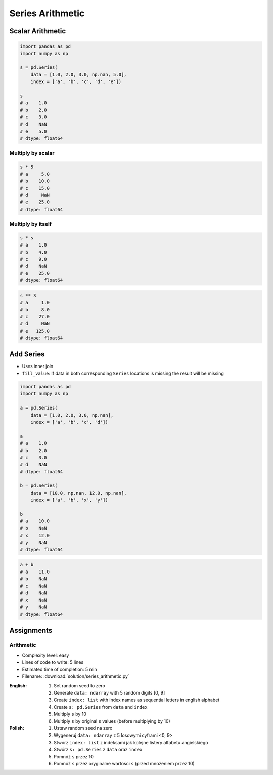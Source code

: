 *****************
Series Arithmetic
*****************


Scalar Arithmetic
=================
.. code-block:: python

    import pandas as pd
    import numpy as np

    s = pd.Series(
        data = [1.0, 2.0, 3.0, np.nan, 5.0],
        index = ['a', 'b', 'c', 'd', 'e'])

    s
    # a    1.0
    # b    2.0
    # c    3.0
    # d    NaN
    # e    5.0
    # dtype: float64

Multiply by scalar
------------------
.. code-block:: python

    s * 5
    # a     5.0
    # b    10.0
    # c    15.0
    # d     NaN
    # e    25.0
    # dtype: float64

Multiply by itself
------------------
.. code-block:: python

    s * s
    # a    1.0
    # b    4.0
    # c    9.0
    # d    NaN
    # e    25.0
    # dtype: float64

.. code-block:: python

    s ** 3
    # a     1.0
    # b     8.0
    # c    27.0
    # d     NaN
    # e   125.0
    # dtype: float64


Add Series
==========
* Uses inner join
* ``fill_value``: If data in both corresponding ``Series`` locations is missing the result will be missing

.. code-block:: python

    import pandas as pd
    import numpy as np

    a = pd.Series(
        data = [1.0, 2.0, 3.0, np.nan],
        index = ['a', 'b', 'c', 'd'])

    a
    # a    1.0
    # b    2.0
    # c    3.0
    # d    NaN
    # dtype: float64

    b = pd.Series(
        data = [10.0, np.nan, 12.0, np.nan],
        index = ['a', 'b', 'x', 'y'])

    b
    # a    10.0
    # b    NaN
    # x    12.0
    # y    NaN
    # dtype: float64

.. code-block:: python

    a + b
    # a    11.0
    # b    NaN
    # c    NaN
    # d    NaN
    # x    NaN
    # y    NaN
    # dtype: float64

.. code-block:: python
    :caption: ``fill_value``: If data in both corresponding ``Series`` locations is missing the result will be missing

    a.add(b, fill_value=0)
    # a    11.0
    # b     2.0
    # c     3.0
    # d     NaN
    # x    12.0
    # y     NaN
    # dtype: float64


Assignments
===========

Arithmetic
----------
* Complexity level: easy
* Lines of code to write: 5 lines
* Estimated time of completion: 5 min
* Filename: :download:`solution/series_arithmetic.py`

:English:
    #. Set random seed to zero
    #. Generate ``data: ndarray`` with 5 random digits [0, 9]
    #. Create ``index: list`` with index names as sequential letters in english alphabet
    #. Create ``s: pd.Series`` from ``data`` and ``index``
    #. Multiply ``s`` by 10
    #. Multiply ``s`` by original ``s`` values (before multiplying by 10)

:Polish:
    #. Ustaw random seed na zero
    #. Wygeneruj ``data: ndarray`` z 5 losowymi cyframi <0, 9>
    #. Stwórz ``index: list`` z indeksami jak kolejne listery alfabetu angielskiego
    #. Stwórz ``s: pd.Series`` z ``data`` oraz ``index``
    #. Pomnóż ``s`` przez 10
    #. Pomnóż ``s`` przez oryginalne wartości ``s`` (przed mnożeniem przez 10)
